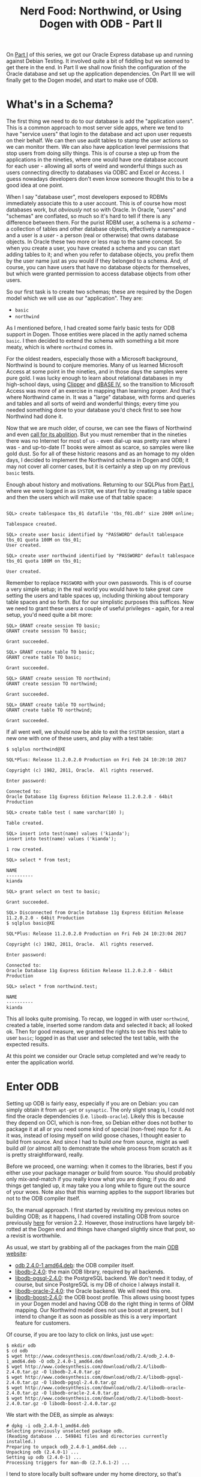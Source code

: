 #+title: Nerd Food: Northwind, or Using Dogen with ODB - Part II
#+options: date:nil toc:nil author:nil num:nil title:nil

On [[http://mcraveiro.blogspot.co.uk/2017/02/nerd-food-northwind-or-using-dogen-with.html][Part I]] of this series, we got our Oracle Express database up and
running against Debian Testing. It involved quite a bit of fiddling
but we seemed to get there in the end. In Part II we shall now finish
the configuration of the Oracle database and set up the application
dependencies. On Part III we will finally get to the Dogen model, and
start to make use of ODB.

* What's in a Schema?

The first thing we need to do to our database is add the "application
users". This is a common approach to most server side apps, where we
tend to have "service users" that login to the database and act upon
user requests on their behalf. We can then use audit tables to stamp
the user actions so we can monitor them. We can also have application
level permissions that stop users from doing silly things. This is of
course a step up from the applications in the nineties, where one
would have one database account for each user - allowing all sorts of
weird and wonderful things such as users connecting directly to
databases via ODBC and Excel or Access. I guess nowadays developers
don't even know someone thought this to be a good idea at one point.

When I say "database user", most developers exposed to RDBMs
immediately associate this to a user account. This is of course how
most databases work, but /obviously/ not so with Oracle. In Oracle,
"users" and "schemas" are conflated, so much so it's hard to tell if
there is any difference between them. For the purist RDBM user, a
schema is a /schema/ - a collection of tables and other database
objects, effectively a namespace - and a user is a /user/ - a person
(real or otherwise) that owns database objects. In Oracle these two
more or less map to the same concept. So when you create a user, you
have created a schema and you can start adding tables to it; and when
you refer to database objects, you prefix them by the user name just
as you would if they belonged to a schema. And, of course, you can
have users that have no database objects for themselves, but which
were granted permission to access database objects from other users.

So our first task is to create two schemas; these are required by the
Dogen model which we will use as our "application". They are:

- =basic=
- =northwind=

As I mentioned before, I had created some fairly basic tests for ODB
support in Dogen. Those entities were placed in the aptly named schema
=basic=. I then decided to extend the schema with something a bit more
meaty, which is where =northwind= comes in.

For the oldest readers, especially those with a Microsoft background,
Northwind is bound to conjure memories. Many of us learned Microsoft
Access at some point in the nineties, and in those days the samples
were pure gold. I was lucky enough to learn about relational databases
in my high-school days, using [[https://en.wikipedia.org/wiki/Clipper_(programming_language)][Clipper]] and [[https://en.wikipedia.org/wiki/DBase][dBASE IV]], so the transition
to Microsoft Access was more of an exercise in mapping than learning
proper. And that's where Northwind came in. It was a "large" database,
with forms and queries and tables and all sorts of weird and wonderful
things; every time you needed something done to your database you'd
check first to see how Northwind had done it.

Now that we are much older, of course, we can see the flaws of
Northwind and even [[http://www.hanselman.com/blog/CommunityCallToActionNOTNorthwind.aspx][call for its abolition]]. But you must remember that
in the nineties there was no Internet for most of us - even dial-up
was pretty rare where I was - and up-to-date IT books were almost as
scarce, so samples were like gold dust. So for all of these historic
reasons and as an homage to my olden days, I decided to implement the
Northwind schema in Dogen and ODB; it may not cover all corner cases,
but it is certainly a step up on my previous =basic= tests.

Enough about history and motivations. Returning to our SQLPlus from
[[http://mcraveiro.blogspot.co.uk/2017/02/nerd-food-northwind-or-using-dogen-with.html][Part I]], where we were logged in as =SYSTEM=, we start first by
creating a table space and then the users which will make use of that
table space:

#+begin_example

SQL> create tablespace tbs_01 datafile 'tbs_f01.dbf' size 200M online;

Tablespace created.

SQL> create user basic identified by "PASSWORD" default tablespace tbs_01 quota 100M on tbs_01;
User created.

SQL> create user northwind identified by "PASSWORD" default tablespace tbs_01 quota 100M on tbs_01;

User created.
#+end_example

Remember to replace =PASSWORD= with your own passwords. This is of
course a very simple setup; in the real world you would have to take
great care setting the users and table spaces up, including thinking
about temporary table spaces and so forth. But for our simplistic
purposes this suffices. Now we need to grant these users a couple of
useful privileges - again, for a real setup, you'd need quite a bit
more:

#+begin_example
SQL> GRANT create session TO basic;
GRANT create session TO basic;

Grant succeeded.

SQL> GRANT create table TO basic;
GRANT create table TO basic;

Grant succeeded.

SQL> GRANT create session TO northwind;
GRANT create session TO northwind;

Grant succeeded.

SQL> GRANT create table TO northwind;
GRANT create table TO northwind;

Grant succeeded.
#+end_example

If all went well, we should now be able to exit the =SYSTEM= session,
start a new one with one of these users, and play with a test table:

#+begin_example
$ sqlplus northwind@XE

SQL*Plus: Release 11.2.0.2.0 Production on Fri Feb 24 10:20:10 2017

Copyright (c) 1982, 2011, Oracle.  All rights reserved.

Enter password:

Connected to:
Oracle Database 11g Express Edition Release 11.2.0.2.0 - 64bit Production

SQL> create table test ( name varchar(10) );

Table created.

SQL> insert into test(name) values ('kianda');
insert into test(name) values ('kianda');

1 row created.

SQL> select * from test;

NAME
----------
kianda

SQL> grant select on test to basic;

Grant succeeded.

SQL> Disconnected from Oracle Database 11g Express Edition Release 11.2.0.2.0 - 64bit Production
$ sqlplus basic@XE

SQL*Plus: Release 11.2.0.2.0 Production on Fri Feb 24 10:23:04 2017

Copyright (c) 1982, 2011, Oracle.  All rights reserved.

Enter password:

Connected to:
Oracle Database 11g Express Edition Release 11.2.0.2.0 - 64bit Production

SQL> select * from northwind.test;

NAME
----------
kianda
#+end_example

This all looks quite promising. To recap, we logged in with user
=northwind=, created a table, inserted some random data and selected
it back; all looked ok. Then for good measure, we granted the rights
to see this test table to user =basic=; logged in as that user and
selected the test table, with the expected results.

At this point we consider our Oracle setup completed and we're ready
to enter the application world.

* Enter ODB

Setting up ODB is fairly easy, especially if you are on Debian: you
can simply obtain it from =apt-get= or =synaptic=. The only slight
snag is, I could not find the oracle dependencies
(i.e. =libodb-oracle=). Likely this is because they depend on OCI,
which is non-free, so Debian either does not bother to package it at
all or you need some kind of special (non-free) repo for it. As it
was, instead of losing myself on wild goose chases, I thought easier
to build from source. And since I had to build /one/ from source,
might as well build /all/ (or almost all) to demonstrate the whole
process from scratch as it is pretty straightforward, really.

Before we proceed, one warning: when it comes to the libraries, best
if you either use your package manager /or/ build from source. You
should probably only mix-and-match if you really know what you are
doing; if you do and things get tangled up, it may take you a long
while to figure out the source of your woes. Note also that this
warning applies to the support libraries but not to the ODB compiler
itself.

So, the manual approach. I first started by revisiting my previous
notes on building ODB; as it happens, I had covered installing ODB
from source previously [[http://mcraveiro.blogspot.co.uk/2013/03/nerd-food-installing-latest-stable-odb.html][here]] for version 2.2. However, those
instructions have largely bit-rotted at the Dogen end and things have
changed slightly since that post, so a revisit is worthwhile.

As usual, we start by grabbing all of the packages from the main [[http://www.codesynthesis.com/products/odb/download.xhtml][ODB
website]]:

-  [[http://www.codesynthesis.com/download/odb/2.4/odb_2.4.0-1_amd64.deb][odb 2.4.0-1 amd64.deb]]: the ODB compiler itself.
- [[http://www.codesynthesis.com/download/odb/2.4/libodb-2.4.0.tar.gz][libodb-2.4.0]]: the main ODB library, required by all backends.
- [[http://www.codesynthesis.com/download/odb/2.4/libodb-pgsql-2.4.0.tar.gz][libodb-pgsql-2.4.0]]: the PostgreSQL backend. We don't need it today,
  of course, but since PostgreSQL is my DB of choice I always install
  it.
- [[http://www.codesynthesis.com/download/odb/2.4/libodb-oracle-2.4.0.tar.gz][libodb-oracle-2.4.0]]: the Oracle backend. We will need this one.
- [[http://www.codesynthesis.com/download/odb/2.4/libodb-boost-2.4.0.tar.gz][libodb-boost-2.4.0]]: the ODB boost profile. This allows using boost
  types in your Dogen model and having ODB do the right thing in terms
  of ORM mapping. Our Northwind model does not use boost at present,
  but I intend to change it as soon as possible as this is a very
  important feature for customers.

Of course, if you are too lazy to click on links, just use =wget=:

#+begin_example
$ mkdir odb
$ cd odb
$ wget http://www.codesynthesis.com/download/odb/2.4/odb_2.4.0-1_amd64.deb -O odb_2.4.0-1_amd64.deb
$ wget http://www.codesynthesis.com/download/odb/2.4/libodb-2.4.0.tar.gz -O libodb-2.4.0.tar.gz
$ wget http://www.codesynthesis.com/download/odb/2.4/libodb-pgsql-2.4.0.tar.gz -O libodb-pgsql-2.4.0.tar.gz
$ wget http://www.codesynthesis.com/download/odb/2.4/libodb-oracle-2.4.0.tar.gz -O libodb-oracle-2.4.0.tar.gz
$ wget http://www.codesynthesis.com/download/odb/2.4/libodb-boost-2.4.0.tar.gz -O libodb-boost-2.4.0.tar.gz
#+end_example

We start with the DEB, as simple as always:

#+begin_example
# dpkg -i odb_2.4.0-1_amd64.deb
Selecting previously unselected package odb.
(Reading database ... 549841 files and directories currently installed.)
Preparing to unpack odb_2.4.0-1_amd64.deb ...
Unpacking odb (2.4.0-1) ...
Setting up odb (2.4.0-1) ...
Processing triggers for man-db (2.7.6.1-2) ...
#+end_example

I tend to store locally built software under my home directory, so
that's where we'll place the libraries:

#+begin_example
$ mkdir ~/local
$ tar -xaf libodb-2.4.0.tar.gz
$ cd libodb-2.4.0/
$ ./configure --prefix=/full/path/to/local
<snip>
make[1]: Leaving directory '/path/to/build/directory/odb/2.4/libodb-2.4.0'
$ make install
<snip>
make[1]: Leaving directory '/path/to/build/directory/odb/2.4/libodb-2.4.0'
#+end_example

Remember to replace =/full/path/to/local= with your installation
directory. The process is similar for the other three packages, with
one crucial difference: you need to ensure the environment variables
are set to place all required dependencies in the include and link
path. This is achieved via the venerable environment variables
=CPPFLAGS= and =LDFLAGS= (and =LD_LIBRARY_PATH= as we shall see). You
may bump into =--with-libodb=. However, be careful; the documentation
states:

#+begin_quote
If these libraries are not installed and you would like to use their
build directories instead, you can use the =--with-libodb=, and
=--with-boost= configure options to specify their locations, for
example:

=./configure --with-boost=/tmp/boost=
#+end_quote

So if you did =make install=, you need the environment variables
instead.

Without further ado, here are the shell commands. First boost; do note
I am relying on the presence of Debian's system boost; if you have a
local build of boost, which is not in the flags below, you will also
need to add a path to it.

#+begin_example
$ cd ..
$ tar -xaf libodb-boost-2.4.0.tar.gz
$ cd libodb-boost-2.4.0/
$ CPPFLAGS=-I/full/path/to/local/include LDFLAGS=-L/full/path/to/local/lib ./configure --prefix=/full/path/to/local
<snip>
config.status: executing libtool-rpath-patch commands
$ make -j5
<snip>
make[1]: Leaving directory '/path/to/build/directory/odb/2.4/libodb-boost-2.4.0'
$ make install
make[1]: Leaving directory '/path/to/build/directory/odb/2.4/libodb-boost-2.4.0'
#+end_example

For PostgreSQL again I am relying on the header files installed in
Debian. The commands are:

#+begin_example
$ cd ..
$ tar -xaf libodb-pgsql-2.4.0.tar.gz
$ cd libodb-pgsql-2.4.0/
$ CPPFLAGS=-I/full/path/to/local/include LDFLAGS=-L/full/path/to/local/lib ./configure --prefix=/full/path/to/local
<snip>
config.status: executing libtool-rpath-patch commands
$ make -j5
<snip>
make[1]: Leaving directory '/path/to/build/directory/odb/2.4/libodb-pgsql-2.4.0'
$ make install
<snip>
make[1]: Leaving directory '/path/to/build/directory/odb/2.4/libodb-pgsql-2.4.0'
#+end_example

Finally, Oracle. For this we need to supply the locations of the
downloaded drivers or else ODB will not find the Oracle header and
libraries. If you recall from the previous post, they are located in
=/usr/include/oracle/12.1/client64= and
=/usr/lib/oracle/12.1/client64/lib=, so we must augment the flags with
those two paths. In addition, I found =configure= was failing with
errors finding shared objects, so I added =LD_LIBRARY_PATH= for good
measure. The end result was as follows:

#+begin_example
$ cd ..
$ tar -xaf libodb-oracle-2.4.0.tar.gz
$ cd libodb-oracle-2.4.0
$ LD_LIBRARY_PATH=/usr/lib/oracle/12.1/client64/lib CPPFLAGS="-I/full/path/to/local/include -I/usr/include/oracle/12.1/client64" LDFLAGS="-L/full/path/to/local/lib -L/usr/lib/oracle/12.1/client64/lib" ./configure --prefix=/full/path/to/local
<snip>
config.status: executing libtool-rpath-patch commands
$ make -j5
<snip>
make[1]: Leaving directory '/path/to/build/directory/odb/2.4/libodb-oracle-2.4.0'
$ make install
<snip>
make[1]: Leaving directory '/path/to/build/directory/odb/2.4/libodb-oracle-2.4.0'
#+end_example

And there you are; all libraries built and installed into our local
directory, ready to be used.

* Conclusion

In this part we've configured the Oracle Express database with the
application users, and we sanity checked the configuration. Once that
was out of the way, we built and installed all of the ODB libraries
required by application code.

On Part III we will finally start making use of this setup and attempt
to connect to the Oracle database. Stay tuned!

